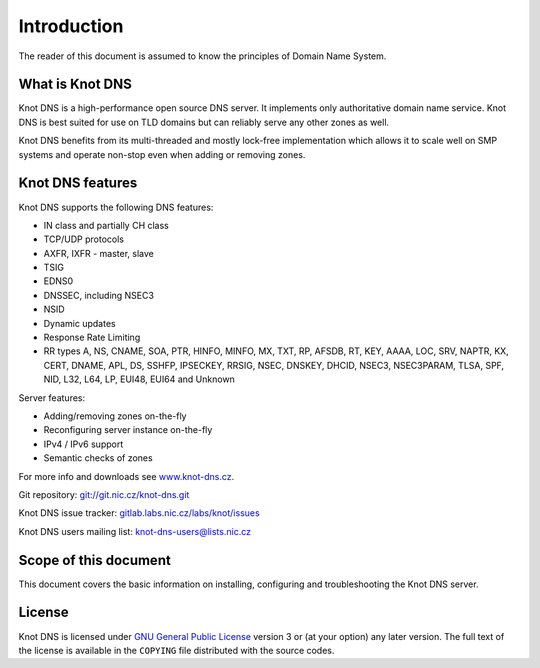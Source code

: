 Introduction
============

The reader of this document is assumed to know the principles of
Domain Name System.

What is Knot DNS
----------------

Knot DNS is a high-performance open source DNS server. It
implements only authoritative domain name service. Knot DNS
is best suited for use on TLD domains but can reliably serve
any other zones as well.

Knot DNS benefits from its multi-threaded and mostly lock-free
implementation which allows it to scale well on SMP systems and
operate non-stop even when adding or removing zones.

Knot DNS features
-----------------

Knot DNS supports the following DNS features:

* IN class and partially CH class
* TCP/UDP protocols
* AXFR, IXFR - master, slave
* TSIG
* EDNS0
* DNSSEC, including NSEC3
* NSID
* Dynamic updates
* Response Rate Limiting
* RR types A, NS, CNAME, SOA, PTR, HINFO, MINFO, MX, TXT, RP, AFSDB, RT, KEY,
  AAAA, LOC, SRV, NAPTR, KX, CERT, DNAME, APL, DS, SSHFP, IPSECKEY, RRSIG, NSEC,
  DNSKEY, DHCID, NSEC3, NSEC3PARAM, TLSA, SPF, NID, L32, L64, LP, EUI48, EUI64
  and Unknown

Server features:

* Adding/removing zones on-the-fly
* Reconfiguring server instance on-the-fly
* IPv4 / IPv6 support
* Semantic checks of zones

For more info and downloads see `www.knot-dns.cz <https://www.knot-dns.cz>`_.

Git repository: `git://git.nic.cz/knot-dns.git <https://gitlab.labs.nic.cz/labs/knot/tree/master>`_

Knot DNS issue tracker: `gitlab.labs.nic.cz/labs/knot/issues <https://gitlab.labs.nic.cz/labs/knot/issues>`_

Knot DNS users mailing list: `knot-dns-users@lists.nic.cz <mailto:knot-dns-users@lists.nic.cz>`_

Scope of this document
----------------------

This document covers the basic information on installing, configuring
and troubleshooting the Knot DNS server.

License
-------

Knot DNS is licensed under `GNU General Public License <https://www.gnu.org/copyleft/gpl.html>`_
version 3 or (at your option) any later version. The full text of the license
is available in the ``COPYING`` file distributed with the source codes.
